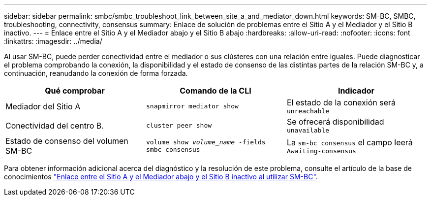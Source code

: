 ---
sidebar: sidebar 
permalink: smbc/smbc_troubleshoot_link_between_site_a_and_mediator_down.html 
keywords: SM-BC, SMBC, troubleshooting, connectivity, consensus 
summary: Enlace de solución de problemas entre el Sitio A y el Mediador y el Sitio B inactivo. 
---
= Enlace entre el Sitio A y el Mediador abajo y el Sitio B abajo
:hardbreaks:
:allow-uri-read: 
:nofooter: 
:icons: font
:linkattrs: 
:imagesdir: ../media/


[role="lead"]
Al usar SM-BC, puede perder conectividad entre el mediador o sus clústeres con una relación entre iguales. Puede diagnosticar el problema comprobando la conexión, la disponibilidad y el estado de consenso de las distintas partes de la relación SM-BC y, a continuación, reanudando la conexión de forma forzada.

[cols="3"]
|===
| Qué comprobar | Comando de la CLI | Indicador 


| Mediador del Sitio A | `snapmirror mediator show` | El estado de la conexión será `unreachable` 


| Conectividad del centro B. | `cluster peer show` | Se ofrecerá disponibilidad `unavailable` 


| Estado de consenso del volumen SM-BC | `volume show _volume_name_ -fields smbc-consensus` | La `sm-bc consensus` el campo leerá `Awaiting-consensus` 
|===
Para obtener información adicional acerca del diagnóstico y la resolución de este problema, consulte el artículo de la base de conocimientos link:https://kb.netapp.com/Advice_and_Troubleshooting/Data_Protection_and_Security/SnapMirror/Link_between_Site_A_and_Mediator_down_and_Site_B_down_when_using_SM-BC["Enlace entre el Sitio A y el Mediador abajo y el Sitio B inactivo al utilizar SM-BC"^].
